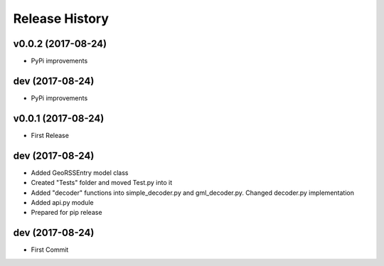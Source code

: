 .. :changelog:

Release History
---------------

v0.0.2 (2017-08-24)
++++++++++++++++

- PyPi improvements

dev (2017-08-24)
++++++++++++++++

- PyPi improvements

v0.0.1 (2017-08-24)
++++++++++++++++

- First Release

dev (2017-08-24)
++++++++++++++++

- Added GeoRSSEntry model class
- Created "Tests" folder and moved Test.py into it
- Added "decoder" functions into simple_decoder.py and gml_decoder.py. Changed decoder.py implementation
- Added api.py module
- Prepared for pip release

dev (2017-08-24)
++++++++++++++++

- First Commit
